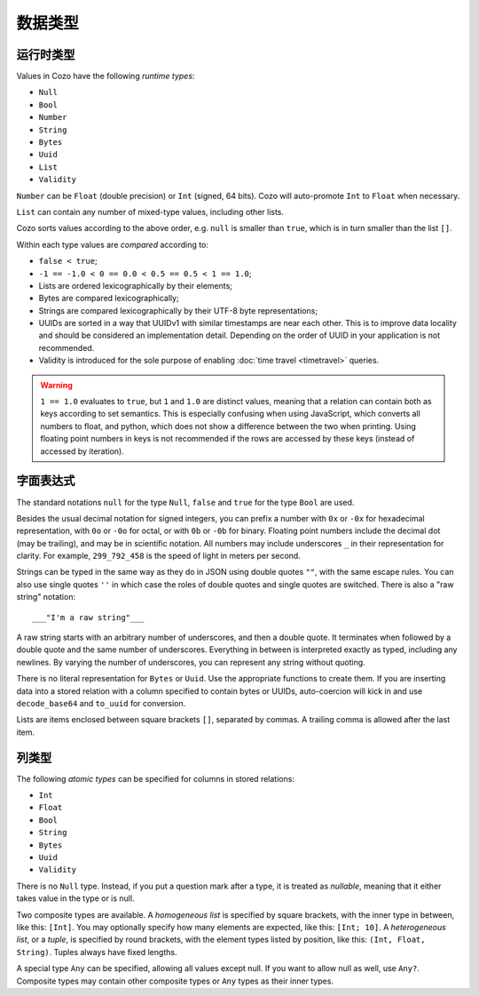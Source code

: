 ==============
数据类型
==============

--------------
运行时类型
--------------

Values in Cozo have the following *runtime types*:

* ``Null``
* ``Bool``
* ``Number``
* ``String``
* ``Bytes``
* ``Uuid``
* ``List``
* ``Validity``

``Number`` can be ``Float`` (double precision) or ``Int`` (signed, 64 bits). Cozo will auto-promote ``Int`` to ``Float`` when necessary.

``List`` can contain any number of mixed-type values, including other lists.

Cozo sorts values according to the above order, e.g. ``null`` is smaller than ``true``, which is in turn smaller than the list ``[]``.

Within each type values are *compared* according to:

* ``false < true``;
* ``-1 == -1.0 < 0 == 0.0 < 0.5 == 0.5 < 1 == 1.0``;
* Lists are ordered lexicographically by their elements;
* Bytes are compared lexicographically;
* Strings are compared lexicographically by their UTF-8 byte representations;
* UUIDs are sorted in a way that UUIDv1 with similar timestamps are near each other.
  This is to improve data locality and should be considered an implementation detail.
  Depending on the order of UUID in your application is not recommended.
* Validity is introduced for the sole purpose of enabling :doc:`time travel <timetravel>` queries.

.. WARNING::

    ``1 == 1.0`` evaluates to ``true``, but ``1`` and ``1.0`` are distinct values,
    meaning that a relation can contain both as keys according to set semantics.
    This is especially confusing when using JavaScript, which converts all numbers to float,
    and python, which does not show a difference between the two when printing.
    Using floating point numbers in keys is not recommended if the rows are accessed by these keys
    (instead of accessed by iteration).

----------------
字面表达式
----------------

The standard notations ``null`` for the type ``Null``, ``false`` and ``true`` for the type ``Bool`` are used.

Besides the usual decimal notation for signed integers,
you can prefix a number with ``0x`` or ``-0x`` for hexadecimal representation,
with ``0o`` or ``-0o`` for octal,
or with ``0b`` or ``-0b`` for binary.
Floating point numbers include the decimal dot (may be trailing),
and may be in scientific notation.
All numbers may include underscores ``_`` in their representation for clarity.
For example, ``299_792_458`` is the speed of light in meters per second.

Strings can be typed in the same way as they do in JSON using double quotes ``""``,
with the same escape rules.
You can also use single quotes ``''`` in which case the roles of double quotes and single quotes are switched.
There is also a "raw string" notation::

    ___"I'm a raw string"___

A raw string starts with an arbitrary number of underscores, and then a double quote.
It terminates when followed by a double quote and the same number of underscores.
Everything in between is interpreted exactly as typed, including any newlines.
By varying the number of underscores, you can represent any string without quoting.

There is no literal representation for ``Bytes`` or ``Uuid``.
Use the appropriate functions to create them.
If you are inserting data into a stored relation with a column specified to contain bytes or UUIDs,
auto-coercion will kick in and use ``decode_base64`` and ``to_uuid`` for conversion.

Lists are items enclosed between square brackets ``[]``, separated by commas.
A trailing comma is allowed after the last item.

------------------------------------------------
列类型
------------------------------------------------

The following *atomic types* can be specified for columns in stored relations:

* ``Int``
* ``Float``
* ``Bool``
* ``String``
* ``Bytes``
* ``Uuid``
* ``Validity``

There is no ``Null`` type. Instead, if you put a question mark after a type, it is treated as *nullable*,
meaning that it either takes value in the type or is null.

Two composite types are available. A *homogeneous list* is specified by square brackets,
with the inner type in between, like this: ``[Int]``.
You may optionally specify how many elements are expected, like this: ``[Int; 10]``.
A *heterogeneous list*, or a *tuple*, is specified by round brackets, with the element types listed by position,
like this: ``(Int, Float, String)``. Tuples always have fixed lengths.

A special type ``Any`` can be specified, allowing all values except null.
If you want to allow null as well, use ``Any?``.
Composite types may contain other composite types or ``Any`` types as their inner types.